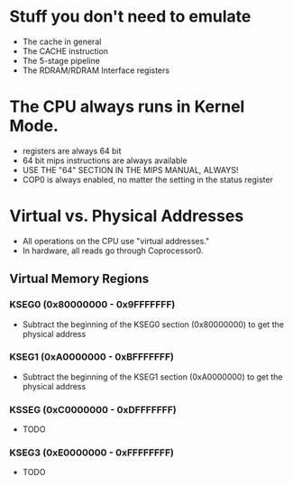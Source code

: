 * Stuff you don't need to emulate
- The cache in general
- The CACHE instruction
- The 5-stage pipeline
- The RDRAM/RDRAM Interface registers
* The CPU always runs in Kernel Mode.
- registers are always 64 bit
- 64 bit mips instructions are always available
- USE THE "64" SECTION IN THE MIPS MANUAL, ALWAYS!
- COP0 is always enabled, no matter the setting in the status register
* Virtual vs. Physical Addresses
- All operations on the CPU use "virtual addresses."
- In hardware, all reads go through Coprocessor0.
** Virtual Memory Regions
*** KSEG0 (0x80000000 - 0x9FFFFFFF)
- Subtract the beginning of the KSEG0 section (0x80000000) to get the physical address
*** KSEG1 (0xA0000000 - 0xBFFFFFFF)
- Subtract the beginning of the KSEG1 section (0xA0000000) to get the physical address
*** KSSEG (0xC0000000 - 0xDFFFFFFF)
- TODO
*** KSEG3 (0xE0000000 - 0xFFFFFFFF)
- TODO
